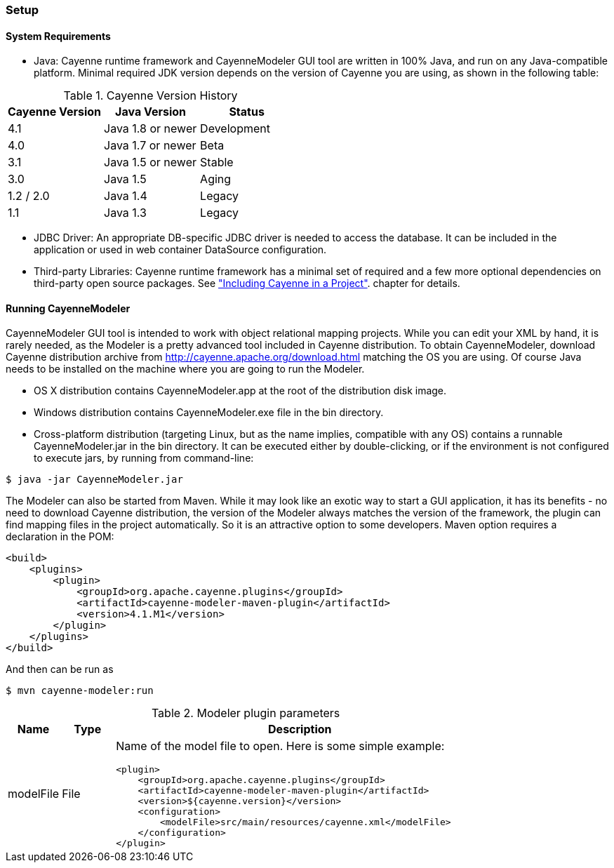 // Licensed to the Apache Software Foundation (ASF) under one or more
// contributor license agreements. See the NOTICE file distributed with
// this work for additional information regarding copyright ownership.
// The ASF licenses this file to you under the Apache License, Version
// 2.0 (the "License"); you may not use this file except in compliance
// with the License. You may obtain a copy of the License at
//
// http://www.apache.org/licenses/LICENSE-2.0 Unless required by
// applicable law or agreed to in writing, software distributed under the
// License is distributed on an "AS IS" BASIS, WITHOUT WARRANTIES OR
// CONDITIONS OF ANY KIND, either express or implied. See the License for
// the specific language governing permissions and limitations under the
// License.

=== Setup

==== System Requirements

- Java: Cayenne runtime framework and CayenneModeler GUI tool are written in 100% Java, and run on any Java-compatible platform. Minimal required JDK version depends on the version of Cayenne you are using, as shown in the following table:

[[versionHistory]]
.Cayenne Version History
|===
|Cayenne Version |Java Version |Status

|4.1
|Java 1.8 or newer
|Development

|4.0
|Java 1.7 or newer
|Beta

|3.1
|Java 1.5 or newer
|Stable

|3.0
|Java 1.5
|Aging

|1.2 / 2.0
|Java 1.4
|Legacy

|1.1
|Java 1.3
|Legacy
|===


- JDBC Driver: An appropriate DB-specific JDBC driver is needed to access the database. It can be included in the application or used in web container DataSource configuration.

- Third-party Libraries: Cayenne runtime framework has a minimal set of required and a few more optional dependencies on third-party open source packages. See xref:include["Including Cayenne in a Project"]. chapter for details.

[[runModeler]]
==== Running CayenneModeler

CayenneModeler GUI tool is intended to work with object relational mapping projects. While you can edit your XML by hand, it is rarely needed, as the Modeler is a pretty advanced tool included in Cayenne distribution. To obtain CayenneModeler, download Cayenne distribution archive from http://cayenne.apache.org/download.html matching the OS you are using. Of course Java needs to be installed on the machine where you are going to run the Modeler.

- OS X distribution contains CayenneModeler.app at the root of the distribution disk image.
- Windows distribution contains CayenneModeler.exe file in the bin directory.
- Cross-platform distribution (targeting Linux, but as the name implies, compatible with any OS) contains a runnable CayenneModeler.jar in the bin directory. It can be executed either by double-clicking, or if the environment is not configured to execute jars, by running from command-line:

[source]
----
$ java -jar CayenneModeler.jar
----

The Modeler can also be started from Maven. While it may look like an exotic way to start a GUI application, it has its benefits - no need to download Cayenne distribution, the version of the Modeler always matches the version of the framework, the plugin can find mapping files in the project automatically. So it is an attractive option to some developers. Maven option requires a declaration in the POM:
[source,xml]
----
<build>
    <plugins>
        <plugin>
            <groupId>org.apache.cayenne.plugins</groupId>
            <artifactId>cayenne-modeler-maven-plugin</artifactId>
            <version>4.1.M1</version>
        </plugin>
    </plugins>
</build>
----

And then can be run as

[source]
----
$ mvn cayenne-modeler:run
----

[[pluginParameteres]]
.Modeler plugin parameters
[cols="1,1,7"]
|===
|Name |Type|Description

.^|modelFile
.^|File
a|Name of the model file to open. Here is some simple example:
[source,xml]
----
<plugin>
    <groupId>org.apache.cayenne.plugins</groupId>
    <artifactId>cayenne-modeler-maven-plugin</artifactId>
    <version>${cayenne.version}</version>
    <configuration>
        <modelFile>src/main/resources/cayenne.xml</modelFile>
    </configuration>
</plugin>
----
|===